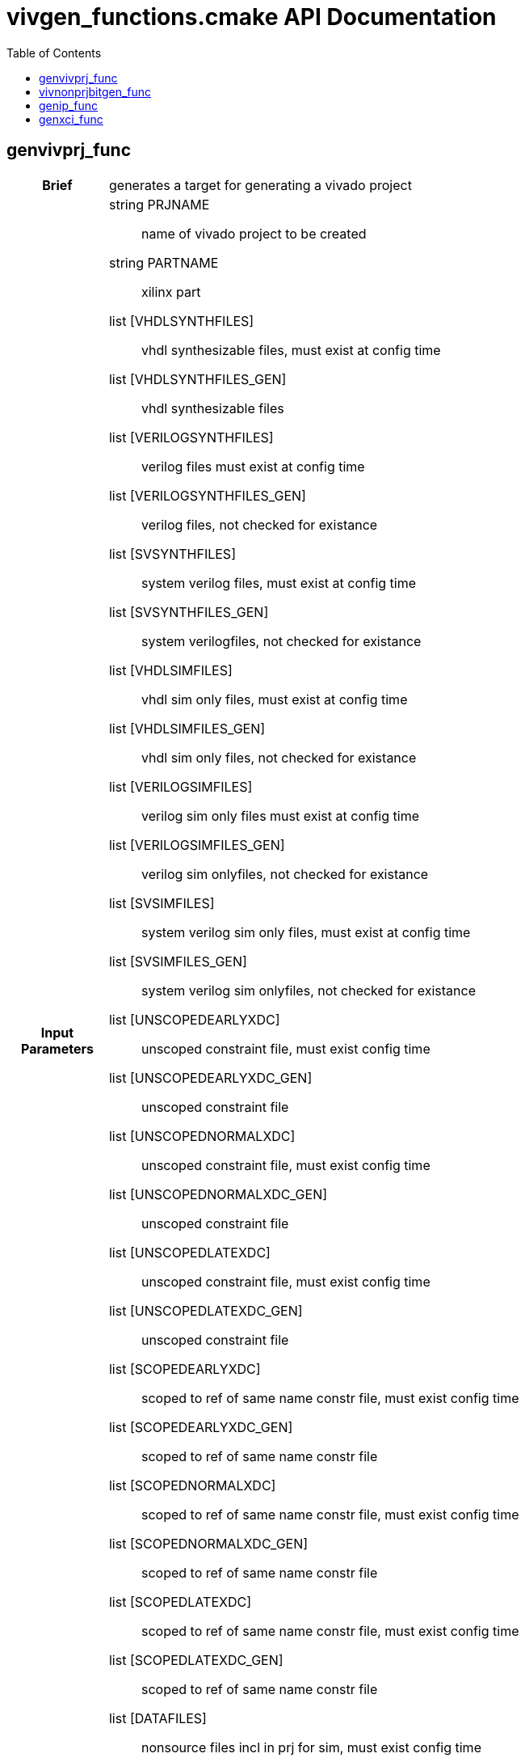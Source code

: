 = vivgen_functions.cmake API Documentation
:toc:

== genvivprj_func

[cols='h,6a']
|===
| Brief
| 
generates a target for generating a vivado project

| Input +
Parameters
|
string PRJNAME:: name of vivado project to be created
string PARTNAME:: xilinx part
list [VHDLSYNTHFILES]:: vhdl synthesizable files, must exist at config time
list [VHDLSYNTHFILES_GEN]:: vhdl synthesizable files
list [VERILOGSYNTHFILES]:: verilog files must exist at config time
list [VERILOGSYNTHFILES_GEN]:: verilog files, not checked for existance
list [SVSYNTHFILES]:: system verilog files, must exist at config time
list [SVSYNTHFILES_GEN]:: system verilogfiles, not checked for existance
list [VHDLSIMFILES]:: vhdl sim only files, must exist at config time
list [VHDLSIMFILES_GEN]:: vhdl sim only files, not checked for existance
list [VERILOGSIMFILES]:: verilog sim only files must exist at config time
list [VERILOGSIMFILES_GEN]:: verilog sim onlyfiles, not checked for existance
list [SVSIMFILES]:: system verilog sim only files, must exist at config time
list [SVSIMFILES_GEN]:: system verilog sim onlyfiles, not checked for existance
list [UNSCOPEDEARLYXDC]:: unscoped constraint file, must exist config time
list [UNSCOPEDEARLYXDC_GEN]:: unscoped constraint file
list [UNSCOPEDNORMALXDC]:: unscoped constraint file, must exist config time
list [UNSCOPEDNORMALXDC_GEN]:: unscoped constraint file
list [UNSCOPEDLATEXDC]:: unscoped constraint file, must exist config time
list [UNSCOPEDLATEXDC_GEN]:: unscoped constraint file
list [SCOPEDEARLYXDC]:: scoped to ref of same name constr file, must exist config time
list [SCOPEDEARLYXDC_GEN]:: scoped to ref of same name constr file
list [SCOPEDNORMALXDC]:: scoped to ref of same name constr file, must exist config time
list [SCOPEDNORMALXDC_GEN]:: scoped to ref of same name constr file
list [SCOPEDLATEXDC]:: scoped to ref of same name constr file, must exist config time
list [SCOPEDLATEXDC_GEN]:: scoped to ref of same name constr file
list [DATAFILES]:: nonsource files incl in prj for sim, must exist config time
list [DATAFILES_GEN]:: nonsource files incl in prj for sim
noarg [NOVHDL2008]:: option to use old vhdl, if this option is not passed, vhdl2008 will be used

| Targets and +
Outputs
|
*target* ${PRJNAME}_genvivprj:: use make ${PRJNAME}_genvivprj to generate vivado project, does not force, will fail if project already exists


| Description
|
intended for simulation.  Will fail if vivado project already exists.

|===

== vivnonprjbitgen_func

[cols='h,6a']
|===
| Brief
| 
generates a recipe for a bit file

| Input +
Parameters
|
string PRJNAME:: name of vivado project to be created
string PARTNAME:: xilinx part
list [VHDLSYNTHFILES]:: vhdl synthesizable files, must exist at config time
list [VHDLSYNTHFILES_GEN]:: vhdl synthesizable files
list [VERILOGSYNTHFILES]:: verilog files must exist at config time
list [VERILOGSYNTHFILES_GEN]:: verilog files, not checked for existance
list [SVSYNTHFILES]:: system verilog files, must exist at config time
list [SVSYNTHFILES_GEN]:: system verilogfiles, not checked for existance
list [VHDLSIMFILES]:: vhdl sim only files, must exist at config time
list [VHDLSIMFILES_GEN]:: vhdl sim only files, not checked for existance
list [VERILOGSIMFILES]:: verilog sim only files must exist at config time
list [VERILOGSIMFILES_GEN]:: verilog sim onlyfiles, not checked for existance
list [SVSIMFILES]:: system verilog sim only files, must exist at config time
list [SVSIMFILES_GEN]:: system verilog sim onlyfiles, not checked for existance
list [UNSCOPEDEARLYXDC]:: unscoped constraint file, must exist config time
list [UNSCOPEDEARLYXDC_GEN]:: unscoped constraint file
list [UNSCOPEDNORMALXDC]:: unscoped constraint file, must exist config time
list [UNSCOPEDNORMALXDC_GEN]:: unscoped constraint file
list [UNSCOPEDLATEXDC]:: unscoped constraint file, must exist config time
list [UNSCOPEDLATEXDC_GEN]:: unscoped constraint file
list [SCOPEDEARLYXDC]:: scoped to ref of same name constr file, must exist config time
list [SCOPEDEARLYXDC_GEN]:: scoped to ref of same name constr file
list [SCOPEDNORMALXDC]:: scoped to ref of same name constr file, must exist config time
list [SCOPEDNORMALXDC_GEN]:: scoped to ref of same name constr file
list [SCOPEDLATEXDC]:: scoped to ref of same name constr file, must exist config time
list [SCOPEDLATEXDC_GEN]:: scoped to ref of same name constr file
noargs [VHDL2008]:: option to use vhdl2008

| Targets and +
Outputs
|
*output* vivnonprj_${PRJNAME}/${PRJNAME}.bit:: bit file generated from nonprj flow

| Output +
Argument
|
*output* [bitfile_OUTPUT]:: variable to store the location of the bitfile to be generated (described in targets and outputs).

| Description
|
nonproject generation of a bit file
|===


== genip_func

[cols='h,6a']
|===
| Brief
| 
generates an ipxact wrapper

| Input +
Parameters
|
string IPNAME:: name of generated ip
string PARTNAME:: xilinx part
string TOPNAME:: name of top module wrapped by ip
string LIBNAME:: subdirectory within ip_repo
list [VHDLSYNTHFILES]:: vhdl synthesizable files, must exist at config time
list [VHDLSYNTHFILES_GEN]:: vhdl synthesizable files
list [VERILOGSYNTHFILES]:: verilog files must exist at config time
list [VERILOGSYNTHFILES_GEN]:: verilog files, not checked for existance
list [SVSYNTHFILES]:: system verilog files, must exist at config time
list [SVSYNTHFILES_GEN]:: system verilogfiles, not checked for existance
list [VHDLSIMFILES]:: vhdl sim only files, must exist at config time
list [VHDLSIMFILES_GEN]:: vhdl sim only files, not checked for existance
list [VERILOGSIMFILES]:: verilog sim only files must exist at config time
list [VERILOGSIMFILES_GEN]:: verilog sim onlyfiles, not checked for existance
list [SVSIMFILES]:: system verilog sim only files, must exist at config time
list [SVSIMFILES_GEN]:: system verilog sim onlyfiles, not checked for existance
list [PREIPXSCRIPTS]:: list of tcl scripts to run before ipx core is generated
list [POSTIPXSCRIPTS]:: list tcl scripts to run after ipx core is generated
list [SCRIPTDEPS]::  list of dependencies other than source files passed through other parameters
list [MISCPARAMS]:: any data custom scripts need, will be stored in tcl ${miscparam} variable
noargs [NODELETE]:: option, when present, project used to generate ip will not be deleted
| Output +
Variables
|
append ipxact_${PARTNAME}_${LIBNAME}_targets:: path to components.xml output will be appended to this variable

| Targets and +
Outputs
|
*output* ${PARTNAME}/ip_repo/${LIBNAME}/${IPNAME}/component.xml:: component file of ipxact wrapper, file used to track ipxact wrapper
*output* ${PARTNAME}/ip_repo/${LIBNAME}/${IPNAME}/xgui:: additional meta data for ipxact wrapper
*output* ${PARTNAME}/ip_repo/${LIBNAME}/${IPNAME}/${IPNAME}.stamp:: empty generated file indicating that the ipxact was successfully generated

| Output +
Argument
|
*output* [IP_STAMPOUTPUT]:: variable to store the location of the stampfile indicating that xactip was succesffully generated


| Details
|
soft links source files to ipxact wrapper's directory and generates an ipxact wrapper for them
|===

== genxci_func

[cols='h,6a']
|===
| Brief
| 
Generates xci file using passed script


| Input +
Parameters
|
string XCINAME:: name of generated xci module
string PARTNAME:: name of xilinx part
string XCIGENSCRIPT:: name of script used to generate xci module, should either generate xci module in current directory or at directory in ${ip_gen_dir} variable
noarg VERILOG:: option, when present, wrapper generated is in verilog
| Output +
Variables
|
append xci_${genxci_PARTNAME}_targets:: path to xci output will be appended to this variable

| Targets and +
Outputs
|
*output* ${PARTNAME}/xcidir/${XCINAME}/${XCINAME}.xci:: Generated xci file
*output* ${PARTNAME}/xcidir/${XCINAME}/${XCINAME}.stamp:: Generated xci file

| Output +
Argument
|
*output* [XCI_OUTPUT]:: variable to store the location of generated xci
*output* [XCI_STAMPOUTPUT]:: variable to store the location of the stampfile indicating that xci was succesffully generated

| Details
|
Generates xci file using passed script
|===
